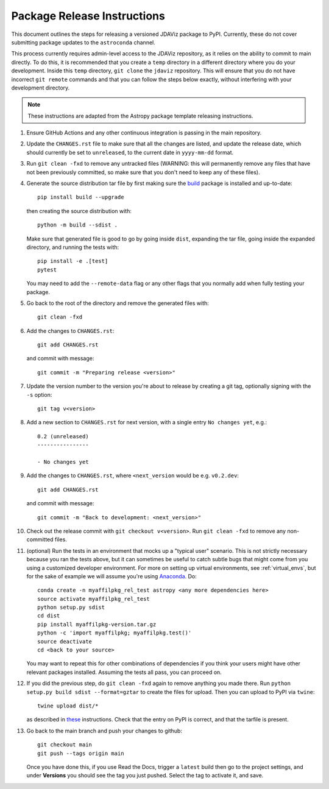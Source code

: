 ****************************
Package Release Instructions
****************************

This document outlines the steps for releasing a versioned JDAViz package to
PyPI. Currently, these do not cover submitting package updates to the
``astroconda`` channel.

This process currently requires admin-level access to the JDAViz repository,
as it relies on the ability to commit to main directly. To do this, it is
recommended that you create a ``temp`` directory in a different directory where
you do your development. Inside this ``temp`` directory, ``git clone`` the ``jdaviz``
repository. This will ensure that you do not have incorrect ``git remote`` commands
and that you can follow the steps below exactly, without interfering with your
development directory.

.. note::
    These instructions are adapted from the Astropy package template releasing
    instructions.

#. Ensure GitHub Actions and any other continuous integration is passing in the main
   repository.

#. Update the ``CHANGES.rst`` file to make sure that all the changes are listed,
   and update the release date, which should currently be set to
   ``unreleased``, to the current date in ``yyyy-mm-dd`` format.

#. Run ``git clean -fxd`` to remove any untracked files (WARNING: this will
   permanently remove any files that have not been previously committed, so
   make sure that you don't need to keep any of these files).

#. Generate the source distribution tar file by first making sure the
   `build <https://pypi.org/project/build/>`_ package is installed and
   up-to-date::

        pip install build --upgrade

   then creating the source distribution with::

        python -m build --sdist .

   Make sure that generated file is good to go by going inside ``dist``,
   expanding the tar file, going inside the expanded directory, and
   running the tests with::

        pip install -e .[test]
        pytest

   You may need to add the ``--remote-data`` flag or any other flags that you
   normally add when fully testing your package.

#. Go back to the root of the directory and remove the generated files with::

        git clean -fxd

#. Add the changes to ``CHANGES.rst``::

        git add CHANGES.rst

   and commit with message::

        git commit -m "Preparing release <version>"

#. Update the version number to the version you're about to release by creating
   a git tag, optionally signing with the ``-s`` option::

        git tag v<version>

#. Add a new section to ``CHANGES.rst`` for next version, with a single entry
   ``No changes yet``, e.g.::

       0.2 (unreleased)
       ----------------

       - No changes yet

#. Add the changes to ``CHANGES.rst``, where ``<next_version`` would be e.g.
   ``v0.2.dev``::

        git add CHANGES.rst

   and commit with message::

        git commit -m "Back to development: <next_version>"

#. Check out the release commit with ``git checkout v<version>``.
   Run ``git clean -fxd`` to remove any non-committed files.

#. (optional) Run the tests in an environment that mocks up a "typical user"
   scenario. This is not strictly necessary because you ran the tests above, but
   it can sometimes be useful to catch subtle bugs that might come from you
   using a customized developer environment.  For more on setting up virtual
   environments, see :ref:`virtual_envs`, but for the sake of example we will
   assume you're using `Anaconda <https://conda.io/docs/>`_. Do::

       conda create -n myaffilpkg_rel_test astropy <any more dependencies here>
       source activate myaffilpkg_rel_test
       python setup.py sdist
       cd dist
       pip install myaffilpkg-version.tar.gz
       python -c 'import myaffilpkg; myaffilpkg.test()'
       source deactivate
       cd <back to your source>

   You may want to repeat this for other combinations of dependencies if you think
   your users might have other relevant packages installed.  Assuming the tests
   all pass, you can proceed on.

#. If you did the previous step, do ``git clean -fxd`` again to remove anything
   you made there.  Run ``python setup.py build sdist --format=gztar`` to
   create the files for upload.  Then you can upload to PyPI via ``twine``::

        twine upload dist/*

   as described in `these <https://packaging.python.org/tutorials/distributing-packages/#uploading-your-project-to-pypi>`_
   instructions. Check that the entry on PyPI is correct, and that
   the tarfile is present.

#. Go back to the main branch and push your changes to github::

        git checkout main
        git push --tags origin main

   Once you have done this, if you use Read the Docs, trigger a ``latest`` build
   then go to the project settings, and under **Versions** you should see the
   tag you just pushed. Select the tag to activate it, and save.
